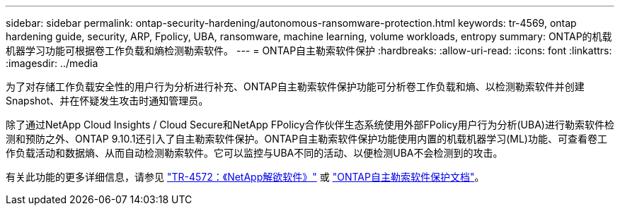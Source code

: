 ---
sidebar: sidebar 
permalink: ontap-security-hardening/autonomous-ransomware-protection.html 
keywords: tr-4569, ontap hardening guide, security, ARP, Fpolicy, UBA, ransomware, machine learning, volume workloads, entropy 
summary: ONTAP的机载机器学习功能可根据卷工作负载和熵检测勒索软件。 
---
= ONTAP自主勒索软件保护
:hardbreaks:
:allow-uri-read: 
:icons: font
:linkattrs: 
:imagesdir: ../media


[role="lead"]
为了对存储工作负载安全性的用户行为分析进行补充、ONTAP自主勒索软件保护功能可分析卷工作负载和熵、以检测勒索软件并创建Snapshot、并在怀疑发生攻击时通知管理员。

除了通过NetApp Cloud Insights / Cloud Secure和NetApp FPolicy合作伙伴生态系统使用外部FPolicy用户行为分析(UBA)进行勒索软件检测和预防之外、ONTAP 9.10.1还引入了自主勒索软件保护。ONTAP自主勒索软件保护功能使用内置的机载机器学习(ML)功能、可查看卷工作负载活动和数据熵、从而自动检测勒索软件。它可以监控与UBA不同的活动、以便检测UBA不会检测到的攻击。

有关此功能的更多详细信息，请参见 link:https://www.netapp.com/pdf.html?item=/media/7334-tr4572pdf.pdf["TR-4572：《NetApp解欲软件》"^] 或 link:https://docs.netapp.com/us-en/ontap/anti-ransomware/use-cases-restrictions-concept.html["ONTAP自主勒索软件保护文档"^]。
